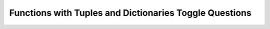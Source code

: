 Functions with Tuples and Dictionaries Toggle Questions
--------------------------------------------------------

.. selectquestion:: funct_with_tuples_and_dictionaries_question1
   :fromid: Functions_Tups_Dictionaries_MixedUpCode_1, Functions_Tups_Dictionaries_MixedUpCode_writecode_1
   :toggle: 


.. selectquestion:: funct_with_tuples_and_dictionaries_question2
   :fromid: Functions_Tups_Dictionaries_MixedUpCode_2, Functions_Tups_Dictionaries_MixedUpCode_writecode_2
   :toggle: 


.. selectquestion:: funct_with_tuples_and_dictionaries_question3
   :fromid: Functions_Tups_Dictionaries_MixedUpCode_3, Functions_Tups_Dictionaries_MixedUpCode_writecode_3
   :toggle: 


.. selectquestion:: funct_with_tuples_and_dictionaries_question4
   :fromid: Functions_Tups_Dictionaries_MixedUpCode_4, Functions_Tups_Dictionaries_MixedUpCode_writecode_4
   :toggle: 


.. selectquestion:: funct_with_tuples_and_dictionaries_question5
   :fromid: Functions_Tups_Dictionaries_MixedUpCode_5, Functions_Tups_Dictionaries_MixedUpCode_writecode_5
   :toggle: 
